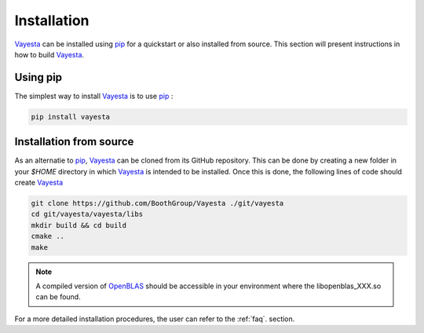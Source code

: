 .. _install:

============
Installation
============

Vayesta_ can be installed using pip_ for a quickstart or also installed
from source. This section will present instructions in how to build
Vayesta_.


Using pip
==========

The simplest way to install Vayesta_ is to use pip_ :

.. code-block:: console

   pip install vayesta

   
Installation from source
==========================

As an alternatie to pip_, Vayesta_ can be cloned from its GitHub repository. This can be done by creating a new folder in your `$HOME` directory in which Vayesta_ is intended to be installed. Once this is done, the following lines of code should create Vayesta_  

.. code-block:: console

   git clone https://github.com/BoothGroup/Vayesta ./git/vayesta
   cd git/vayesta/vayesta/libs
   mkdir build && cd build
   cmake ..
   make 

.. note::

   A compiled version of OpenBLAS_ should be accessible in your environment where the libopenblas_XXX.so can be found.


For a more detailed installation procedures, the user can refer to the
:ref:`faq`. section.
   

   
.. _GitHub: https://github.com/
.. _OpenBLAS: https://github.com/xianyi/OpenBLAS
.. _Vayesta: https://vayesta.com
.. _Python: https://www.python.org/
.. _PySCF: https://pyscf.org/
.. _pip: https://pypi.org/project/pip/
